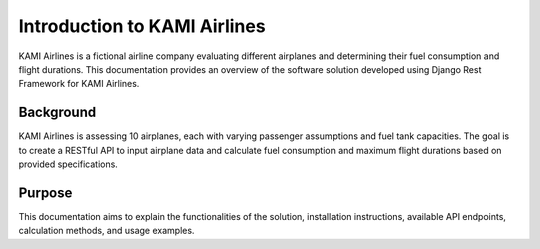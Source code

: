========================
Introduction to KAMI Airlines
========================

KAMI Airlines is a fictional airline company evaluating different airplanes and determining their fuel consumption and flight durations. This documentation provides an overview of the software solution developed using Django Rest Framework for KAMI Airlines.

Background
-----------

KAMI Airlines is assessing 10 airplanes, each with varying passenger assumptions and fuel tank capacities. The goal is to create a RESTful API to input airplane data and calculate fuel consumption and maximum flight durations based on provided specifications.

Purpose
-------

This documentation aims to explain the functionalities of the solution, installation instructions, available API endpoints, calculation methods, and usage examples.
